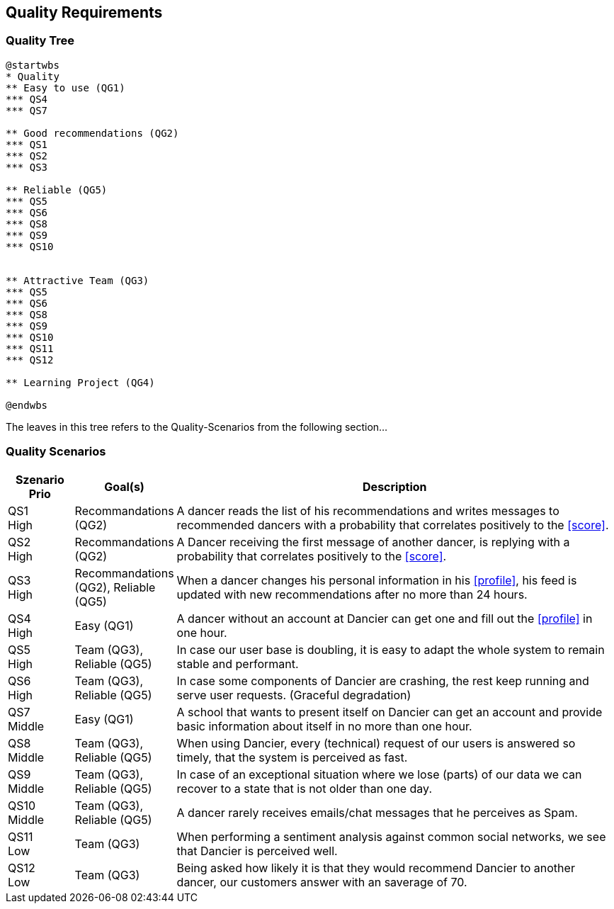 [[section-quality-scenarios]]
== Quality Requirements

=== Quality Tree

[plantuml, cloud-architecture, svg]
....
@startwbs
* Quality
** Easy to use (QG1)
*** QS4
*** QS7

** Good recommendations (QG2)
*** QS1
*** QS2
*** QS3

** Reliable (QG5)
*** QS5
*** QS6
*** QS8
*** QS9
*** QS10


** Attractive Team (QG3)
*** QS5
*** QS6
*** QS8
*** QS9
*** QS10
*** QS11
*** QS12

** Learning Project (QG4)

@endwbs
....

The leaves in this tree refers to the Quality-Scenarios from the following section...

=== Quality Scenarios

[cols="1,1, 7"]
|===
|Szenario Prio |  Goal(s) | Description

| QS1 +
High
| Recommandations (QG2)
| A dancer reads the list of his recommendations and writes messages to recommended dancers with a probability that correlates positively to the <<score>>.

| QS2 +
High
| Recommandations (QG2)
| A Dancer receiving the first message of another dancer, is replying with a probability that correlates positively to the <<score>>.

| QS3 +
High
| Recommandations (QG2), Reliable (QG5)
| When a dancer changes his personal information in his <<profile>>, his feed is updated with new recommendations after no more than 24 hours.

| QS4 +
High
| Easy (QG1)
| A dancer without an account at Dancier can get one and fill out the <<profile>> in one hour.

| QS5 +
High
| Team (QG3), Reliable (QG5)
| In case our user base is doubling, it is easy to adapt the whole system to remain stable and performant. 

| QS6 +
High
| Team (QG3), Reliable (QG5)
| In case some components of Dancier are crashing, the rest keep running and serve user requests. (Graceful degradation)

| QS7 +
Middle
| Easy (QG1)
| A school that wants to present itself on Dancier can get an account and provide basic information about itself in no more than one hour.

| QS8 +
Middle
| Team (QG3), Reliable (QG5)
| When using Dancier, every (technical) request of our users is answered so timely, that the system is perceived as fast.


| QS9 +
Middle
| Team (QG3), Reliable (QG5)
| In case of an exceptional situation where we lose (parts) of our data we can recover to a state that is not older than one day.


| QS10 +
Middle
| Team (QG3), Reliable (QG5)
| A dancer rarely receives emails/chat messages that he perceives as Spam.


| QS11 +
Low
| Team (QG3)
| When performing a sentiment analysis against common social networks, we see that Dancier is perceived well.

| QS12 +
Low
| Team (QG3)
| Being asked how likely it is that they would recommend Dancier to another dancer, our customers answer with an saverage of 70.

|===

